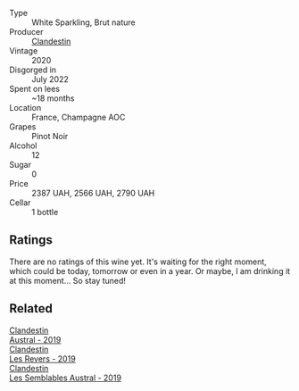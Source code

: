 #+attr_html: :class wine-main-image
[[file:/images/42/8256b6-c8fd-4f24-8826-2bf5578e0a31/2023-09-29-12-41-23-IMG-9408@512.webp]]

- Type :: White Sparkling, Brut nature
- Producer :: [[barberry:/producers/cf76a82b-17f8-426b-9c68-6ed77f25004a][Clandestin]]
- Vintage :: 2020
- Disgorged in :: July 2022
- Spent on lees :: ~18 months
- Location :: France, Champagne AOC
- Grapes :: Pinot Noir
- Alcohol :: 12
- Sugar :: 0
- Price :: 2387 UAH, 2566 UAH, 2790 UAH
- Cellar :: 1 bottle

** Ratings

There are no ratings of this wine yet. It's waiting for the right moment, which could be today, tomorrow or even in a year. Or maybe, I am drinking it at this moment... So stay tuned!

** Related

#+begin_export html
<div class="flex-container">
  <a class="flex-item flex-item-left" href="/wines/02329960-3897-4820-98a8-bc35dd74033a.html">
    <img class="flex-bottle" src="/images/02/329960-3897-4820-98a8-bc35dd74033a/2023-09-29-13-06-19-IMG-9461@512.webp"></img>
    <section class="h">Clandestin</section>
    <section class="h text-bolder">Austral - 2019</section>
  </a>

  <a class="flex-item flex-item-right" href="/wines/5f4dd717-3618-41ad-9c68-ba702f2a4701.html">
    <img class="flex-bottle" src="/images/5f/4dd717-3618-41ad-9c68-ba702f2a4701/2023-07-10-08-37-47-43F9B065-F543-4F16-919F-778B76DAA988-1-105-c@512.webp"></img>
    <section class="h">Clandestin</section>
    <section class="h text-bolder">Les Revers - 2019</section>
  </a>

  <a class="flex-item flex-item-left" href="/wines/d7513051-c24a-4ea7-a163-1946bb321402.html">
    <img class="flex-bottle" src="/images/d7/513051-c24a-4ea7-a163-1946bb321402/2023-06-19-15-33-56-IMG-7830@512.webp"></img>
    <section class="h">Clandestin</section>
    <section class="h text-bolder">Les Semblables Austral - 2019</section>
  </a>

</div>
#+end_export

